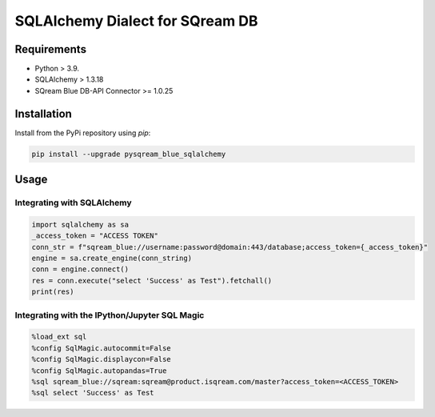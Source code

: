 **********************************
SQLAlchemy Dialect for SQream DB
**********************************

Requirements
=====================

* Python > 3.9.
* SQLAlchemy > 1.3.18
* SQream Blue DB-API Connector >= 1.0.25

Installation
=====================

Install from the PyPi repository using `pip`:

.. code-block:: bash

    pip install --upgrade pysqream_blue_sqlalchemy

Usage
===============================

Integrating with SQLAlchemy
----------------------------

.. code-block:: python

    import sqlalchemy as sa
    _access_token = "ACCESS TOKEN"
    conn_str = f"sqream_blue://username:password@domain:443/database;access_token={_access_token}"
    engine = sa.create_engine(conn_string)
    conn = engine.connect()
    res = conn.execute("select 'Success' as Test").fetchall()
    print(res)

Integrating with the IPython/Jupyter SQL Magic
-----------------------------------------------

.. code-block:: python

    %load_ext sql
    %config SqlMagic.autocommit=False
    %config SqlMagic.displaycon=False
    %config SqlMagic.autopandas=True
    %sql sqream_blue://sqream:sqream@product.isqream.com/master?access_token=<ACCESS_TOKEN>
    %sql select 'Success' as Test

